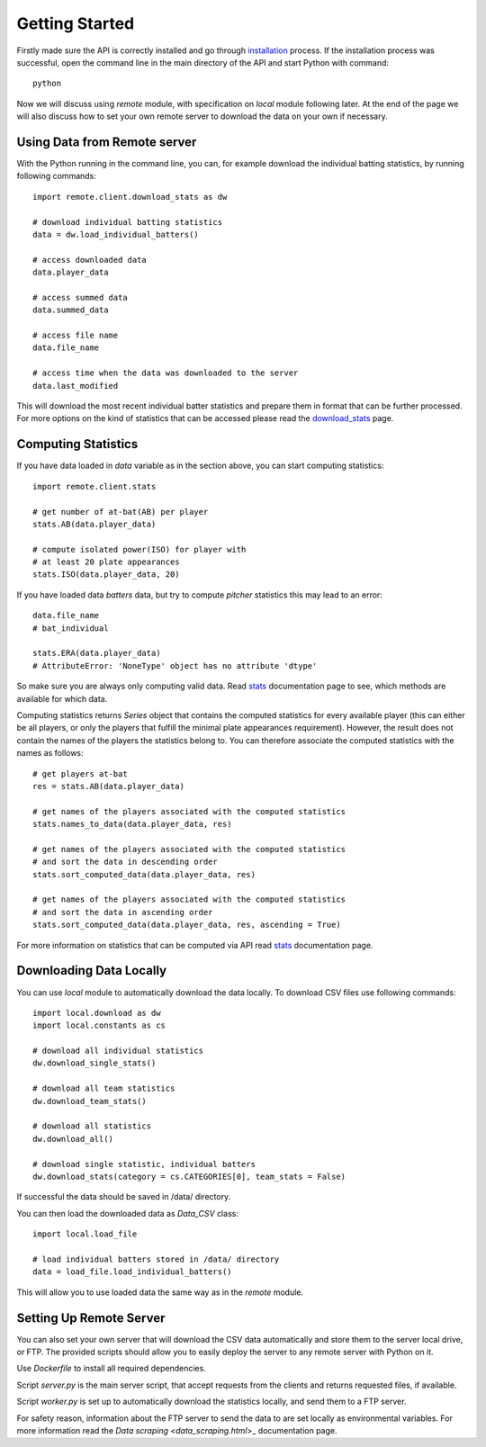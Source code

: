 Getting Started
===============

Firstly made sure the API is correctly installed and go through `installation <installation.html>`_ process.
If the installation process was successful, open the command line in the main directory of the API and start
Python with command::

  python

Now we will discuss using *remote* module, with specification on *local* module following later.
At the end of the page we will also discuss how to set your own remote server to download
the data on your own if necessary.

Using Data from Remote server
*****************************

With the Python running in the command line, you can, for example download the individual batting statistics,
by running following commands::

  import remote.client.download_stats as dw

  # download individual batting statistics
  data = dw.load_individual_batters()

  # access downloaded data
  data.player_data

  # access summed data
  data.summed_data

  # access file name
  data.file_name

  # access time when the data was downloaded to the server
  data.last_modified

This will download the most recent individual batter statistics and prepare them in
format that can be further processed. For more options on the kind of statistics that
can be accessed please read the `download_stats <download_stats.html>`_ page.

Computing Statistics
********************

If you have data loaded in *data* variable as in the section above, you can start computing
statistics::

  import remote.client.stats

  # get number of at-bat(AB) per player
  stats.AB(data.player_data)

  # compute isolated power(ISO) for player with
  # at least 20 plate appearances
  stats.ISO(data.player_data, 20)

If you have loaded data *batters* data, but try to compute *pitcher* statistics
this may lead to an error::

  data.file_name
  # bat_individual

  stats.ERA(data.player_data)
  # AttributeError: 'NoneType' object has no attribute 'dtype'

So make sure you are always only computing valid data. Read `stats <stats_remote.html>`_
documentation page to see, which methods are available for which data.

Computing statistics returns *Series* object that contains the computed statistics
for every available player (this can either be all players, or only the players that
fulfill the minimal plate appearances requirement).
However, the result does not contain the names of the players the statistics
belong to. You can therefore associate the computed statistics with the names as follows::

  # get players at-bat
  res = stats.AB(data.player_data)

  # get names of the players associated with the computed statistics
  stats.names_to_data(data.player_data, res)

  # get names of the players associated with the computed statistics
  # and sort the data in descending order
  stats.sort_computed_data(data.player_data, res)

  # get names of the players associated with the computed statistics
  # and sort the data in ascending order
  stats.sort_computed_data(data.player_data, res, ascending = True)

For more information on statistics that can be computed via API read `stats <stats_remote.html>`_
documentation page.

Downloading Data Locally
************************

You can use *local* module to automatically download the data locally. To download
CSV files use following commands::

  import local.download as dw
  import local.constants as cs

  # download all individual statistics
  dw.download_single_stats()

  # download all team statistics
  dw.download_team_stats()

  # download all statistics
  dw.download_all()

  # download single statistic, individual batters
  dw.download_stats(category = cs.CATEGORIES[0], team_stats = False)

If successful the data should be saved in /data/ directory.

You can then load the downloaded data as *Data_CSV* class::

  import local.load_file

  # load individual batters stored in /data/ directory
  data = load_file.load_individual_batters()

This will allow you to use loaded data the same way as in the *remote* module.

Setting Up Remote Server
************************

You can also set your own server that will download the CSV data automatically
and store them to the server local drive, or FTP. The provided scripts should
allow you to easily deploy the server to any remote server with Python on it.

Use *Dockerfile* to install all required dependencies.

Script *server.py* is the main server script, that accept requests from the clients
and returns requested files, if available.

Script *worker.py* is set up to automatically download the statistics locally, and send
them to a FTP server.

For safety reason, information about the FTP server to send the data to are set locally
as environmental variables. For more information read the `Data scraping <data_scraping.html`>_
documentation page. 
